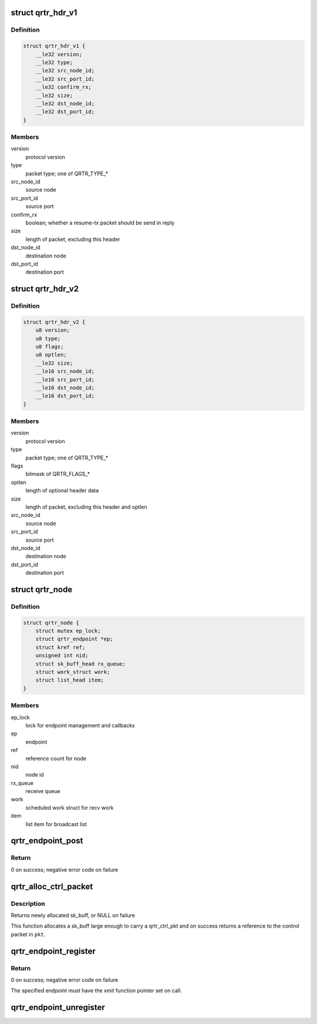 .. -*- coding: utf-8; mode: rst -*-
.. src-file: net/qrtr/qrtr.c

.. _`qrtr_hdr_v1`:

struct qrtr_hdr_v1
==================

.. c:type:: struct qrtr_hdr_v1

    (I\|R)PCrouter packet header version 1

.. _`qrtr_hdr_v1.definition`:

Definition
----------

.. code-block:: c

    struct qrtr_hdr_v1 {
        __le32 version;
        __le32 type;
        __le32 src_node_id;
        __le32 src_port_id;
        __le32 confirm_rx;
        __le32 size;
        __le32 dst_node_id;
        __le32 dst_port_id;
    }

.. _`qrtr_hdr_v1.members`:

Members
-------

version
    protocol version

type
    packet type; one of QRTR_TYPE\_\*

src_node_id
    source node

src_port_id
    source port

confirm_rx
    boolean; whether a resume-tx packet should be send in reply

size
    length of packet, excluding this header

dst_node_id
    destination node

dst_port_id
    destination port

.. _`qrtr_hdr_v2`:

struct qrtr_hdr_v2
==================

.. c:type:: struct qrtr_hdr_v2

    (I\|R)PCrouter packet header later versions

.. _`qrtr_hdr_v2.definition`:

Definition
----------

.. code-block:: c

    struct qrtr_hdr_v2 {
        u8 version;
        u8 type;
        u8 flags;
        u8 optlen;
        __le32 size;
        __le16 src_node_id;
        __le16 src_port_id;
        __le16 dst_node_id;
        __le16 dst_port_id;
    }

.. _`qrtr_hdr_v2.members`:

Members
-------

version
    protocol version

type
    packet type; one of QRTR_TYPE\_\*

flags
    bitmask of QRTR_FLAGS\_\*

optlen
    length of optional header data

size
    length of packet, excluding this header and optlen

src_node_id
    source node

src_port_id
    source port

dst_node_id
    destination node

dst_port_id
    destination port

.. _`qrtr_node`:

struct qrtr_node
================

.. c:type:: struct qrtr_node

    endpoint node

.. _`qrtr_node.definition`:

Definition
----------

.. code-block:: c

    struct qrtr_node {
        struct mutex ep_lock;
        struct qrtr_endpoint *ep;
        struct kref ref;
        unsigned int nid;
        struct sk_buff_head rx_queue;
        struct work_struct work;
        struct list_head item;
    }

.. _`qrtr_node.members`:

Members
-------

ep_lock
    lock for endpoint management and callbacks

ep
    endpoint

ref
    reference count for node

nid
    node id

rx_queue
    receive queue

work
    scheduled work struct for recv work

item
    list item for broadcast list

.. _`qrtr_endpoint_post`:

qrtr_endpoint_post
==================

.. c:function:: int qrtr_endpoint_post(struct qrtr_endpoint *ep, const void *data, size_t len)

    post incoming data

    :param struct qrtr_endpoint \*ep:
        endpoint handle

    :param const void \*data:
        data pointer

    :param size_t len:
        size of data in bytes

.. _`qrtr_endpoint_post.return`:

Return
------

0 on success; negative error code on failure

.. _`qrtr_alloc_ctrl_packet`:

qrtr_alloc_ctrl_packet
======================

.. c:function:: struct sk_buff *qrtr_alloc_ctrl_packet(struct qrtr_ctrl_pkt **pkt)

    allocate control packet skb

    :param struct qrtr_ctrl_pkt \*\*pkt:
        reference to qrtr_ctrl_pkt pointer

.. _`qrtr_alloc_ctrl_packet.description`:

Description
-----------

Returns newly allocated sk_buff, or NULL on failure

This function allocates a sk_buff large enough to carry a qrtr_ctrl_pkt and
on success returns a reference to the control packet in \ ``pkt``\ .

.. _`qrtr_endpoint_register`:

qrtr_endpoint_register
======================

.. c:function:: int qrtr_endpoint_register(struct qrtr_endpoint *ep, unsigned int nid)

    register a new endpoint

    :param struct qrtr_endpoint \*ep:
        endpoint to register

    :param unsigned int nid:
        desired node id; may be QRTR_EP_NID_AUTO for auto-assignment

.. _`qrtr_endpoint_register.return`:

Return
------

0 on success; negative error code on failure

The specified endpoint must have the xmit function pointer set on call.

.. _`qrtr_endpoint_unregister`:

qrtr_endpoint_unregister
========================

.. c:function:: void qrtr_endpoint_unregister(struct qrtr_endpoint *ep)

    unregister endpoint

    :param struct qrtr_endpoint \*ep:
        endpoint to unregister

.. This file was automatic generated / don't edit.

